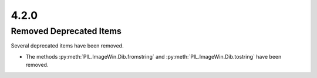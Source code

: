 4.2.0
-----

Removed Deprecated Items
========================

Several deprecated items have been removed.

* The methods :py:meth:`PIL.ImageWin.Dib.fromstring` and :py:meth:`PIL.ImageWin.Dib.tostring` have been removed.
